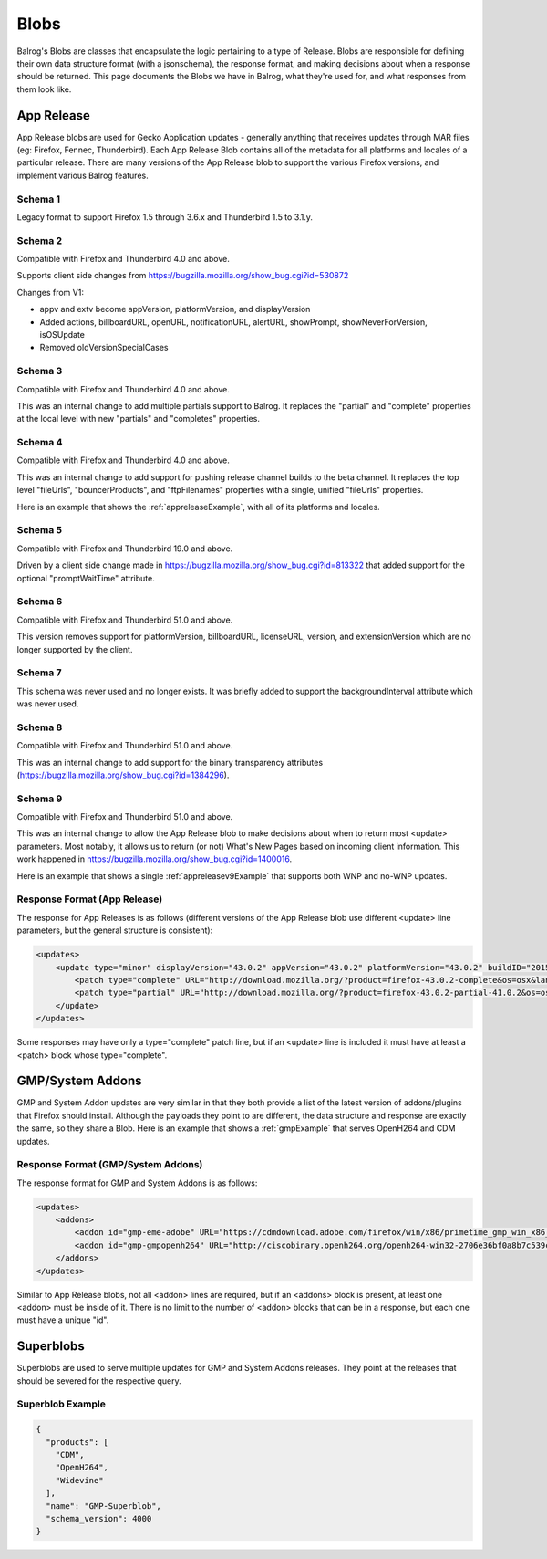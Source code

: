=====
Blobs
=====

Balrog's Blobs are classes that encapsulate the logic pertaining to a type of Release.
Blobs are responsible for defining their own data structure format (with a jsonschema), the response format, and making decisions about when a response should be returned.
This page documents the Blobs we have in Balrog, what they're used for, and what responses from them look like.

App Release
-----------

App Release blobs are used for Gecko Application updates - generally anything that receives updates through MAR files (eg: Firefox, Fennec, Thunderbird).
Each App Release Blob contains all of the metadata for all platforms and locales of a particular release.
There are many versions of the App Release blob to support the various Firefox versions, and implement various Balrog features.

Schema 1
********
Legacy format to support Firefox 1.5 through 3.6.x and Thunderbird 1.5 to 3.1.y.

Schema 2
********
Compatible with Firefox and Thunderbird 4.0 and above.

Supports client side changes from https://bugzilla.mozilla.org/show_bug.cgi?id=530872

Changes from V1:

* appv and extv become appVersion, platformVersion, and displayVersion
* Added actions, billboardURL, openURL, notificationURL, alertURL, showPrompt, showNeverForVersion, isOSUpdate
* Removed oldVersionSpecialCases

Schema 3
********
Compatible with Firefox and Thunderbird 4.0 and above.

This was an internal change to add multiple partials support to Balrog. It replaces the "partial" and "complete"
properties at the local level with new "partials" and "completes" properties.

Schema 4
********
Compatible with Firefox and Thunderbird 4.0 and above.

This was an internal change to add support for pushing release channel builds to the beta channel. It replaces the
top level "fileUrls", "bouncerProducts", and "ftpFilenames" properties with a single, unified "fileUrls" properties.

Here is an example that shows the :ref:`appreleaseExample`, with all of its platforms and locales.

Schema 5
********
Compatible with Firefox and Thunderbird 19.0 and above.

Driven by a client side change made in https://bugzilla.mozilla.org/show_bug.cgi?id=813322 that added support for
the optional "promptWaitTime" attribute.

Schema 6
********
Compatible with Firefox and Thunderbird 51.0 and above.

This version removes support for platformVersion, billboardURL, licenseURL, version, and extensionVersion which are
no longer supported by the client.

Schema 7
********
This schema was never used and no longer exists. It was briefly added to support the backgroundInterval attribute
which was never used.

Schema 8
********
Compatible with Firefox and Thunderbird 51.0 and above.

This was an internal change to add support for the binary transparency attributes (https://bugzilla.mozilla.org/show_bug.cgi?id=1384296).

Schema 9
********
Compatible with Firefox and Thunderbird 51.0 and above.

This was an internal change to allow the App Release blob to make decisions about when to return most <update> parameters. Most notably,
it allows us to return (or not) What's New Pages based on incoming client information. This work happened in https://bugzilla.mozilla.org/show_bug.cgi?id=1400016.

Here is an example that shows a single :ref:`appreleasev9Example` that supports both WNP and no-WNP updates.

Response Format (App Release)
*****************************

The response for App Releases is as follows (different versions of the App Release blob use different <update> line parameters, but the general structure is consistent):

.. code-block:: xml

    <updates>
        <update type="minor" displayVersion="43.0.2" appVersion="43.0.2" platformVersion="43.0.2" buildID="20151221130713" detailsURL="https://www.mozilla.org/en-US/firefox/43.0.2/releasenotes/">
            <patch type="complete" URL="http://download.mozilla.org/?product=firefox-43.0.2-complete&os=osx&lang=en-US&force=1" hashFunction="sha512" hashValue="781478556846b719ebc906a8a9613a421e24449b4456c4ccee990e878b3be9fb0478a78821a499a4c1f1a76d75078acf3fdfa3d0be69d2f6c94e3b6340fc935b" size="80329415"/>
            <patch type="partial" URL="http://download.mozilla.org/?product=firefox-43.0.2-partial-41.0.2&os=osx&lang=en-US&force=1" hashFunction="sha512" hashValue="6edd0803e36a03117e12a36e9fc8941e8f6321071fb00c7e8489f67b332d1cbfa95d00218e5c1b61115752fc0aecde8b2535424c521d45530455a4c5d571f889" size="39520883"/>
        </update>
    </updates>

Some responses may have only a type="complete" patch line, but if an <update> line is included it must have at least a <patch> block whose type="complete".


GMP/System Addons
-----------------

GMP and System Addon updates are very similar in that they both provide a list of the latest version of addons/plugins that Firefox should install.
Although the payloads they point to are different, the data structure and response are exactly the same, so they share a Blob.
Here is an example that shows a :ref:`gmpExample` that serves OpenH264 and CDM updates.

Response Format (GMP/System Addons)
***********************************

The response format for GMP and System Addons is as follows:


.. code-block:: xml

    <updates>
        <addons>
            <addon id="gmp-eme-adobe" URL="https://cdmdownload.adobe.com/firefox/win/x86/primetime_gmp_win_x86_gmc_30527.1.zip" hashFunction="sha512" hashValue="d0077885971419a5db8e8ab9f0cb2cac236be98497aa9b6f86ff3b528788fc01a755a8dd401f391f364ff6e586204a766e61afe20cf5e597ceeb92dee9ed1ebc" size="3696996" version="15"/>
            <addon id="gmp-gmpopenh264" URL="http://ciscobinary.openh264.org/openh264-win32-2706e36bf0a8b7c539c803ed877148c005ffca59.zip" hashFunction="sha512" hashValue="45124a776054dcfc81bfc65ad4ff85bd65113900c86f98b70917c695cd9d8924d9b0878da39d14b2af5708029bc0346be6d7d92f1d856443b3051f0d3180894d" size="341180" version="1.5.3"/>
        </addons>
    </updates>


Similar to App Release blobs, not all <addon> lines are required, but if an <addons> block is present, at least one <addon> must be inside of it.
There is no limit to the number of <addon> blocks that can be in a response, but each one must have a unique "id".


Superblobs
----------

Superblobs are used to serve multiple updates for GMP and System Addons releases.
They point at the releases that should be severed for the respective query.

Superblob Example
*****************

.. code-block:: json

  {
    "products": [
      "CDM",
      "OpenH264",
      "Widevine"
    ],
    "name": "GMP-Superblob",
    "schema_version": 4000
  }
